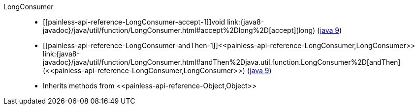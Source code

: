 ////
Automatically generated by PainlessDocGenerator. Do not edit.
Rebuild by running `gradle generatePainlessApi`.
////

[[painless-api-reference-LongConsumer]]++LongConsumer++::
* ++[[painless-api-reference-LongConsumer-accept-1]]void link:{java8-javadoc}/java/util/function/LongConsumer.html#accept%2Dlong%2D[accept](long)++ (link:{java9-javadoc}/java/util/function/LongConsumer.html#accept%2Dlong%2D[java 9])
* ++[[painless-api-reference-LongConsumer-andThen-1]]<<painless-api-reference-LongConsumer,LongConsumer>> link:{java8-javadoc}/java/util/function/LongConsumer.html#andThen%2Djava.util.function.LongConsumer%2D[andThen](<<painless-api-reference-LongConsumer,LongConsumer>>)++ (link:{java9-javadoc}/java/util/function/LongConsumer.html#andThen%2Djava.util.function.LongConsumer%2D[java 9])
* Inherits methods from ++<<painless-api-reference-Object,Object>>++
